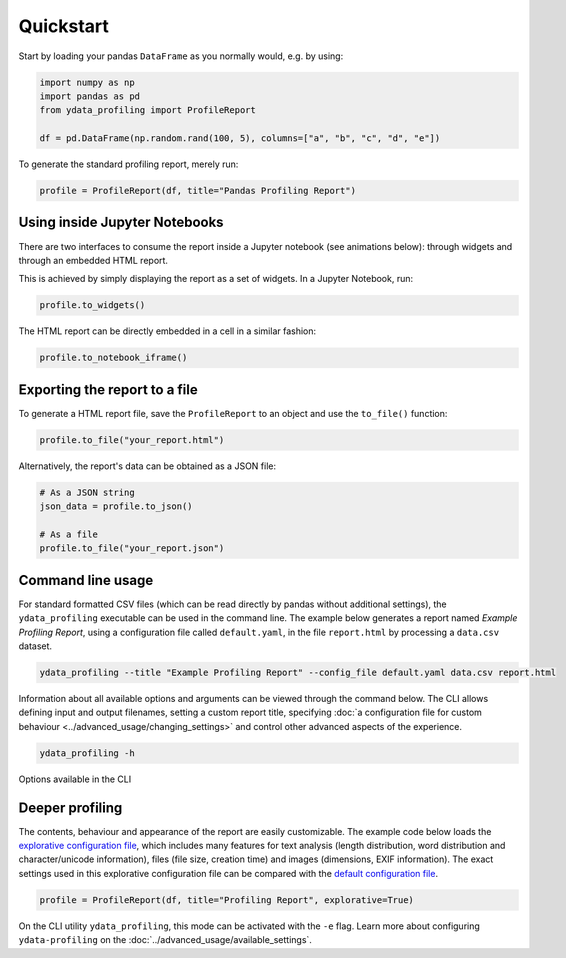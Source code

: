 ==========
Quickstart
==========

Start by loading your pandas ``DataFrame`` as you normally would, e.g. by using:

.. code-block:: python

        import numpy as np
        import pandas as pd
        from ydata_profiling import ProfileReport

        df = pd.DataFrame(np.random.rand(100, 5), columns=["a", "b", "c", "d", "e"])

To generate the standard profiling report, merely run:

.. code-block:: python

        profile = ProfileReport(df, title="Pandas Profiling Report")


Using inside Jupyter Notebooks
------------------------------

There are two interfaces to consume the report inside a Jupyter notebook (see animations below): through widgets and through an embedded HTML report.

.. image:: ../../_static/widgets.gif

This is achieved by simply displaying the report as a set of widgets. In a Jupyter Notebook, run:

.. code-block:: python

  profile.to_widgets()

The HTML report can be directly embedded in a cell in a similar fashion:

.. code-block:: python

  profile.to_notebook_iframe()

.. image:: ../../_static/iframe.gif


Exporting the report to a file
------------------------------
To generate a HTML report file, save the ``ProfileReport`` to an object and use the ``to_file()`` function:

.. code-block:: python

        profile.to_file("your_report.html")

Alternatively, the report's data can be obtained as a JSON file:

.. code-block:: python

        # As a JSON string
        json_data = profile.to_json()

        # As a file
        profile.to_file("your_report.json")


Command line usage
------------------
For standard formatted CSV files (which can be read directly by pandas without additional settings), the ``ydata_profiling`` executable can be used in the command line. The example below generates a report named *Example Profiling Report*, using a configuration file called ``default.yaml``, in the file ``report.html`` by processing a ``data.csv`` dataset. 

.. code-block:: bash

        ydata_profiling --title "Example Profiling Report" --config_file default.yaml data.csv report.html


Information about all available options and arguments can be viewed through the command below. The CLI allows defining input and output filenames, setting a custom report title, specifying :doc:`a configuration file for custom behaviour <../advanced_usage/changing_settings>` and control other advanced aspects of the experience. 

.. code-block:: bash

        ydata_profiling -h


.. figure::  ../../_static/cli.png
  :alt: Options for the CLI
  :width: 100%
  :align: center

  Options available in the CLI


Deeper profiling
----------------

The contents, behaviour and appearance of the report are easily customizable. The example code below loads the `explorative configuration file <https://github.com/ydataai/pandas-profiling/blob/master/src/ydata_profiling/config_explorative.yaml>`_, 
which includes many features for text analysis (length distribution, word distribution and character/unicode information), files (file size, creation time) and images (dimensions, EXIF information). 
The exact settings used in this explorative configuration file can be compared with the `default configuration file <https://github.com/ydataai/ydata-profiling/blob/master/src/ydata_profiling/config_default.yaml>`_.

.. code-block:: python

        profile = ProfileReport(df, title="Profiling Report", explorative=True)


On the CLI utility ``ydata_profiling``, this mode can be activated with the ``-e`` flag. Learn more about configuring ``ydata-profiling`` on the :doc:`../advanced_usage/available_settings`.